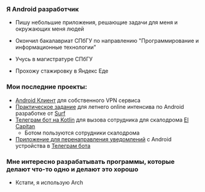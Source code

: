 ***  Я Android разработчик
- Пишу небольшие приложения, решающие задачи для меня и окружающих меня людей

- Окончил бакалавриат СПбГУ по направлению "Программирование и информационные технологии"
- Учусь в магистратуре СПбГУ
- Прохожу стажировку в Яндекс Еде


*** Мои последние проекты:
- [[https://github.com/pisegov/white-dragon-vpn][Android Клиент]] для собственного VPN сервиса
- [[https://github.com/pisegov/surf-study-jam-application][Практическое задание]] для летнего online интенсива по Android разработке от [[https://surf.ru/][Surf]]
- [[https://github.com/pisegov/elcap-cleanlinnes][Телеграм бот на Kotlin]] для вызова сотрудника для скалодрома [[https://elcapitan.club/][El Capitan]]
  - Ботом пользуются сотрудники скалодрома
- [[https://github.com/pisegov/Notification-Transmitter-Android-App][Приложение для перенаправления уведомлений]] с Android устройства в [[https://github.com/pisegov/Notification-Transmitter-Telegram-Bot][Телеграм бота]]


*** Мне интересно разрабатывать программы, которые делают что-то одно и делают это хорошо
- Кстати, я использую Arch
